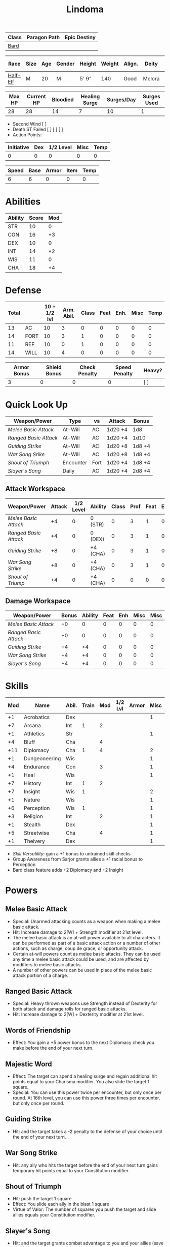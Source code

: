 #+title: Lindoma

| Class | Paragon Path | Epic Destiny |
|-------+--------------+--------------|
| [[http://iws.mx/dnd/?view=class104][Bard]]  |              |              |

| Race     | Size | Age | Gender | Height | Weight | Align. | Deity  | Adv. Co. | XP | Next XP | Level |
|----------+------+-----+--------+--------+--------+--------+--------+----------+----+---------+-------|
| [[http://iws.mx/dnd/?view=race6][Half-Elf]] | M    |  20 | M      | 5' 9"  |    140 | Good   | Melora |          |  0 |    1000 |     1 |

| Max HP | Current HP | Bloodied | Healing Surge | Surges/Day | Surges Used |
|--------+------------+----------+---------------+------------+-------------|
|     28 |         28 |       14 |             7 |         10 |           1 |

 - Second Wind [ ]
 - Death ST Failed [ ] [ ] [ ]
 - Action Points:

| Initiative | Dex | 1/2 Level | Misc | Temp |
|------------+-----+-----------+------+------|
|          0 |   0 |         0 |    0 |    0 |
#+TBLFM: $1=($2 + $3 + $4 + $5)

| Speed | Base | Armor | Item | Temp |
|-------+------+-------+------+------|
|     6 |    6 |     0 |    0 |    0 |
#+TBLFM: $1=($2 + $3 + $4 + $5)

* Abilities
| Ability | Score | Mod |
|---------+-------+-----|
| STR     |    10 |   0 |
| CON     |    16 |  +3 |
| DEX     |    10 |   0 |
| INT     |    14 |  +2 |
| WIS     |    11 |   0 |
| CHA     |    18 |  +4 |


* Defense
| Total |      | 10 + 1/2 lvl | Arm. Abil. | Class | Feat | Enh. | Misc | Temp |
|-------+------+--------------+------------+-------+------+------+------+------|
|    13 | AC   |           10 |          3 |     0 |    0 |    0 |    0 |    0 |
|    14 | FORT |           10 |          3 |     1 |    0 |    0 |    0 |    0 |
|    11 | REF  |           10 |          0 |     1 |    0 |    0 |    0 |    0 |
|    14 | WILL |           10 |          4 |     0 |    0 |    0 |    0 |    0 |
#+TBLFM: $1=($3 + $4 + $5 + $6 + $7 + $8 + $9)

| Armor Bonus | Shield Bonus | Check Penalty | Speed Penalty | Heavy? |
|-------------+--------------+---------------+---------------+--------|
|           3 |            0 |             0 |             0 | [ ]    |


* Quick Look Up
| Weapon/Power        | Type      | vs   | Attack  | Bonus  |
|---------------------+-----------+------+---------+--------|
| [[Melee Basic Attack]]  | At-Will   | AC   | 1d20 +4 | 1d8    |
| [[Ranged Basic Attack]] | At-Will   | AC   | 1d20 +4 | 1d10   |
| [[Guiding Strike]]      | At-Will   | AC   | 1d20 +8 | 1d8 +4 |
| [[War Song Srike]]      | At-Will   | AC   | 1d20 +8 | 1d8 +4 |
| [[Shout of Triumph]]    | Encounter | Fort | 1d20 +4 | 1d8 +4 |
| [[Slayer's Song]]       | Daily     | AC   | 1d20 +4 | 2d8 +4 |

** Attack Workspace
| Weapon/Power        | Attack | 1/2 Level | Ability  | Class | Prof | Feat | Enh | Misc |
|---------------------+--------+-----------+----------+-------+------+------+-----+------|
| [[Melee Basic Attack]]  |     +4 |         0 | 0 (STR)  |     0 |    3 |    1 |   0 |    0 |
| [[Ranged Basic Attack]] |     +4 |         0 | 0 (DEX)  |     0 |    3 |    1 |   0 |    0 |
| [[Guiding Strike]]      |     +8 |         0 | +4 (CHA) |     0 |    3 |    1 |   0 |    0 |
| [[War Song Strike]]     |     +8 |         0 | +4 (CHA) |     0 |    3 |    1 |   0 |    0 |
| [[Shout of Triump]]     |     +4 |         0 | +4 (CHA) |     0 |    0 |    0 |   0 |    0 |
#+TBLFM: $2='(concat "+" (int-to-string (-sum '($3 $4 $5 $6 $7 $8 $9))));N

** Damage Workspace
| Weapon/Power        | Bonus | Ability | Feat | Enh | Misc | Misc |
|---------------------+-------+---------+------+-----+------+------|
| [[Melee Basic Attack]]  |    +0 |       0 |    0 |   0 |    0 |    0 |
| [[Ranged Basic Attack]] |    +0 |       0 |    0 |   0 |    0 |    0 |
| [[Guiding Strike]]      |    +4 |      +4 |    0 |   0 |    0 |    0 |
| [[War Song Strike]]     |    +4 |      +4 |    0 |   0 |    0 |    0 |
| [[Slayer's Song]]       |    +4 |      +4 |    0 |   0 |    0 |    0 |
#+TBLFM: $2='(concat "+" (int-to-string (-sum '($3 $4 $5 $6))));N


* Skills
| Mod | Name          | Abil. | Train | Mod | 1/2 Lvl | Armor | Misc | Temp |
|-----+---------------+-------+-------+-----+---------+-------+------+------|
|  +1 | Acrobatics    | Dex   |       |     |         |       |    1 |      |
|  +7 | Arcana        | Int   |     1 |   2 |         |       |      |      |
|  +1 | Athletics     | Str   |       |     |         |       |    1 |      |
|  +4 | Bluff         | Cha   |       |   4 |         |       |      |      |
| +11 | Diplomacy     | Cha   |     1 |   4 |         |       |    2 |      |
|  +1 | Dungeoneering | Wis   |       |     |         |       |    1 |      |
|  +4 | Endurance     | Con   |       |   3 |         |       |    1 |      |
|  +1 | Heal          | Wis   |       |     |         |       |    1 |      |
|  +7 | History       | Int   |     1 |   2 |         |       |      |      |
|  +7 | Insight       | Wis   |     1 |     |         |       |    2 |      |
|  +1 | Nature        | Wis   |       |     |         |       |    1 |      |
|  +6 | Perception    | Wis   |     1 |     |         |       |    1 |      |
|  +3 | Religion      | Int   |       |   2 |         |       |    1 |      |
|  +1 | Stealth       | Dex   |       |     |         |       |    1 |      |
|  +5 | Streetwise    | Cha   |       |   4 |         |       |    1 |      |
|  +1 | Theivery      | Dex   |       |     |         |       |    1 |      |
#+TBLFM: $1='(concat "+" (int-to-string (+ $5 $6 $7 $8 $9 (if (eql $4 1) 5 0))));N
 - [[Skill Versatility]]: gain a +1 bonus to untrained skill checks
 - Group Awareness from Sarjor grants allies a +1 racial bonus to Perception
 - Bard class feature adds +2 Diplomacy and +2 Insight


* Powers
:PROPERTIES:
:COLUMNS: %ITEM %POWERTYPE(Type) %ATTACK %HIT %RANGE %TARGET
:END:
** Melee Basic Attack
:PROPERTIES:
:LEVEL: basic
:FLAVORTEXT:
:POWERTYPE: At-Will
:KEYWORDS: Melee Weapon
:ACTIONTYPE: Standard
:ATTACKTYPE: melee
:RANGE: weapon
:TARGET: One creature
:ATTACK: STR vs AC
:HIT: 1[W] + STR
:END:
 - Special: Unarmed attacking counts as a weapon when making a melee basic attack.
 - Hit: Increase damage to 2[W] + Strength modifier at 21st level.
 - The melee basic attack is an at-will power available to all characters. It can be performed as part of a basic attack action or a number of other actions, such as charge, coup de grace, or opportunity attack.
 - Certain at-will powers count as melee basic attacks. They can be used any time a melee basic attack could be used, and are affected by modifiers to melee basic attacks.
 - A number of other powers can be used in place of the melee basic attack portion of a charge.

** Ranged Basic Attack
:PROPERTIES:
:LEVEL: basic
:FLAVORTEXT:
:POWERTYPE: At-Will
:KEYWORDS: Ranged Weapon
:ACTIONTYPE: Standard
:ATTACKTYPE: Ranged
:RANGE: weapon
:TARGET: One creature
:ATTACK: DEX vs AC
:HIT: 1[W] + DEX
:END:
 - Special: Heavy thrown weapons use Strength instead of Dexterity for both attack and damage rolls for ranged basic attacks.
 - Hit: Increase damage to 2[W] + Dexterity modifier at 21st level.

** Words of Friendship
:PROPERTIES:
:LEVEL: Bard Feature
:FLAVORTEXT: You infuse your words with arcane power, turning even the simplest speech into a compelling oration.
:POWERTYPE: Encounter
:KEYWORDS: Arcane Charm
:ACTIONTYPE: Minor
:ATTACKTYPE: Personal
:URL: http://iws.mx/dnd/?view=power2887
:END:
 - Effect: You gain a +5 power bonus to the next Diplomacy check you make before the end of your next turn.

** Majestic Word
:PROPERTIES:
:LEVEL: Bard Feature
:FLAVORTEXT: You utter words laden with preternatural inspiration, restoring your ally's stamina and making wounds seem insignificant
:POWERTYPE: Encounter (Special)
:KEYWORDS: Arcane, Healing
:ACTIONTYPE: Minor
:ATTACKTYPE: Close burst 5
:TARGET: You or one ally in the burst
:URL: http://iws.mx/dnd/?view=power2339
:END:
 - Effect: The target can spend a healing surge and regain additional hit points equal to your Charisma modifier. You also slide the target 1 square.
 - Special: You can use this power twice per encounter, but only once per round. At 16th level, you can use this power three times per encounter, but only once per round.

** Guiding Strike
:PROPERTIES:
:LEVEL: Bard Attack 1
:FLAVORTEXT:
:POWERTYPE: At-Will
:KEYWORDS: Arcaen, Weapon
:ACTIONTYPE: Standard
:ATTACKTYPE: Melee
:RANGE: weapon
:TARGET: One creature
:ATTACK: CHA vs AC
:HIT: 1[W] + CHA*
:URL: http://iws.mx/dnd/?view=power4987
:END:
 - Hit: and the target takes a -2 penalty to the defense of your choice until the end of your next turn.

** War Song Strike
:PROPERTIES:
:LEVEL: Bard Attack 1
:FLAVORTEXT: You sing a song of war and victory, invigorating your allies as they press the attack
:POWERTYPE: At-Will
:KEYWORDS: Arcane, Weapon
:ACTIONTYPE: Standard
:ATTACKTYPE: Melee
:RANGE: weapon
:TARGET: One creature
:ATTACK: CHA vs AC
:HIT: 1[W] + CHA*
:URL: http://iws.mx/dnd/?view=power4988
:END:
 - Hit: any ally who hits the target before the end of your next turn gains temporary hit points equal to your Constitution modifier.

** Shout of Triumph
:PROPERTIES:
:LEVEL: Bard Attack 1
:FLAVORTEXT: You unleash a mighty call of battle, scattering your enemies while urging your allies forward.
:POWERTYPE: Encounter
:KEYWORDS: Arcane, Implement, Thunder
:ACTIONTYPE: Standard
:ATTACKTYPE: Close blast 3
:RANGE: weapon
:TARGET: Each enemy in the blast
:ATTACK: CHA vs FORT*
:HIT: 1d6 + CHA thunder*
:END:
 - Hit: push the target 1 square
 - Effect: You slide each ally in the blast 1 square
 - Virtue of Valor: The number of squares you push the target and slide allies equals your Constitution modifier.
** Slayer's Song
:PROPERTIES:
:LEVEL: Bard Attack 1
:FLAVORTEXT: You sing a tune of war that diminishes your foes' defenses with each blow you strike
:POWERTYPE: Daily
:KEYWORDS: Arcane, Weapon
:ACTIONTYPE: Standard
:ATTACKTYPE: Melee
:RANGE: weapon
:TARGET: One creature
:ATTACK: CHA vs AC
:HIT: 2[W] + CHA*
:URL: http://iws.mx/dnd/?view=power2350
:END:
 - Hit: and the target grants combat advantage to you and your allies (save ends)
 - Miss: Half damage.
 - Effect: Until the end of the encounter, whenever you hit an enemy, that enemy
   grants combat advantage to you and your allies until the end of your next
   turn.

** Knack for Success
:PROPERTIES:
:LEVEL: Half-Elf Racial Power
:FLAVORTEXT: Your mere presence is enough to tip the balance of fortune for you and your allies
:POWERTYPE: Encounter
:KEYWORDS: Arcane, Implement, Thunder
:ACTIONTYPE: Minor Action
:ATTACKTYPE: Close blast 5
:TARGET: You or one ally in the burst
:URL: http://iws.mx/dnd/?view=race6
:END:
 - Effect: Choose one of the following:
   - The target makes a saving throw.
   - The target shifts up to 2 squares as a free action.
   - The target gains a +2 power bonus to their next attack roll made before the EoTNT
   - The target gains a +4 power bonus to their next skill check made before the EoTNT


* Features
** Bardic Virtue
:PROPERTIES:
:LEVEL: Bard
:URL: http://iws.mx/dnd/?view=class104
:END:
 - You gain the Ritual Caster feat as a bonus feat, allowing you to use magical
 - Bards praise many virtues in their stories, telling tales of people whose
   particular qualities set them above common folk. The valor of dauntless
   heroes and the cunning of great minds are among these virtues, and a bard can
   choose to emphasize either quality.
 - Choose one of the following options: Virtue of Cunning, Virtue of Prescience,
   Virtue of Valor. The choice you make gives you the benefit described below
   and also provides bonuses to certain bard powers, as detailed in those
   powers.
** Multiclass Versatility
:PROPERTIES:
:LEVEL: Bard
:URL: http://iws.mx/dnd/?view=class104
:END:
 - You can choose class-specific multiclass feats from more than one class.
** Skill Versatility
:PROPERTIES:
:LEVEL: Bard
:URL: http://iws.mx/dnd/?view=class104
:END:
 - You gain a +1 bonus to untrained skill checks.

** Virtue of Valor
:PROPERTIES:
:LEVEL: Bard
:URL: http://iws.mx/dnd/?view=class104
:END:
 - Once per round, when any ally within 5 squares of you reduces an enemy to 0
   hit points or bloodies an enemy, you can grant temporary hit points to that
   ally as a free action.
 - The number of temporary hit points equals 1 + your Constitution modifier at 1st level
 - 3 + your Constitution modifier at 11th level
 - 5 + your Constitution modifier at 21st level

** Song of Rest
:PROPERTIES:
:LEVEL: Bard
:URL: http://iws.mx/dnd/?view=class104
:END:
 - When you play an instrument or sing during a short rest, you and each ally
   who can hear you are affected by your Song of Rest. When an affected
   character spends healing surges at the end of the rest, that character
   regains additional hit points equal to your Charisma modifier with each
   healing surge. A character can be affected by only one Song of Rest at a
   time.

** Bardic Training
:PROPERTIES:
:LEVEL: Bard
:URL: http://iws.mx/dnd/?view=class104
:END:
 - You gain the Ritual Caster feat as a bonus feat, allowing you to use magical
   rituals. You own a ritual book, and it contains two rituals of your choice
   that you have mastered: one 1st-level ritual that has bard as a prerequisite
   and another 1st-level ritual.
 - In addition, you can perform one bard ritual per day of your level or lower
   without expending components, although you must pay any other costs and use
   any focus required by the ritual. At 11th level, you can perform two bard
   rituals per day of your level or lower without expending components; at 21st
   level, you can perform three.

** Dual Heritage
:PROPERTIES:
:LEVEL: Half-Elf Feature
:URL: http://iws.mx/dnd/?view=race6
:END:
 - You can take feats that have either elf or human as a prerequisite (as well
   as those specifically for half-elves), as long as you meet any other
   requirements.

** Group Diplomacy
:PROPERTIES:
:LEVEL: Half-Elf Feature
:URL: http://iws.mx/dnd/?view=race6
:END:
 - You grant allies within 10 squares of you a +1 racial bonus to Diplomacy checks.


* Rituals
:PROPERTIES:
:COLUMNS: %ITEM %TIME %DURATION %KEYSKILL %COMPONENTCOST
:END:
** Glib Limrick
:PROPERTIES:
:FLAVORTEXT: You recite a short rhyme and feel your tongue loosen to the lies can flow freely.
:LEVEL: 1
:CATEGORY: Deception
:TIME: 1 minute
:DURATION: 10 minutes
:COMPONENTCOST: 10 gp, plus a focus worth 5gp
:KEYSKILL: Arcana (no check)
:URL: http://iws.mx/dnd/?view=ritual197
:END:
 - Prerequisite: Bard
 - Focus: A musical instrument you play as part of performing the ritual.
 - For the ritual's duration, whenever you make a Bluff check, you can roll
   twice and use either result. The ritual's effect automatically ends when you
   roll initiative.

** Traveler's Camouflage
:PROPERTIES:
:FLAVORTEXT: You and your allies take on the textures and colors of the world around you
:LEVEL: 1
:CATEGORY: Deception
:TIME: 10 minute
:DURATION: 10 hours
:COMPONENTCOST: 10 gp
:KEYSKILL: Nature
:URL: http://iws.mx/dnd/?view=ritual291
:END:
 - Focus: A musical instrument you play as part of performing the ritual.
 - For the ritual's duration, whenever you make a Bluff check, you can roll
   twice and use either result. The ritual's effect automatically ends when you
   roll initiative.
 - You cloak yourself and any allies present for the ritual in a camouflaging
   shroud. The subjects of this ritual gain a bonus to Stealth checks while
   traveling, and other creatures take a penalty when using Perception to find
   your tracks.
 - This camouflage protects you and your allies as you travel, but not during
   battle. Any subject who rolls initiative or makes an attack roll loses the
   benefit of this ritual until the end of the encounter. If a subject is hidden
   when he or she makes an attack, that subject loses the bonus before making
   the attack roll, which could cause him or her to lose the benefit of being
   hidden for that attack.
 - Your Nature check determines the bonus you and your allies gain and the
   penalty others take.

| Nature Check Result | Bonus to Stealth | Penalty to Find Tracks |
|---------------------+------------------+------------------------|
| 19 or lower         |               +2 |                     -2 |
| 20-29               |               +5 |                     -5 |
| 30 or higher        |              +10 |                    -10 |



* Feats
** Weapon Expertise: Longsword
:PROPERTIES:
:LEVEL: free
:URL: http://iws.mx/dnd/?view=feat1032
:END:
  - Benefit: Choose a weapon group. You gain a +1 feat bonus to attack rolls
    with any weapon power you use with a weapon from that group. The bonus
    increases to +2 at 11th level and +3 at 21st level.
  - Special: You can take this feat more than once. Each time you select this
    feat, choose another weapon group.

** Weapon Expertise: Longbow
:PROPERTIES:
:LEVEL: free
:URL: http://iws.mx/dnd/?view=feat1032
:END:
  - Benefit: Choose a weapon group. You gain a +1 feat bonus to attack rolls
    with any weapon power you use with a weapon from that group. The bonus
    increases to +2 at 11th level and +3 at 21st level.
  - Special: You can take this feat more than once. Each time you select this
    feat, choose another weapon group.

** Ritual Caster
:PROPERTIES:
:URL: http://iws.mx/dnd/?view=feat159
:END:
 - Prerequisite: Trained in Arcana or Religion
 - Benefit: You can master and perform rituals of your level or lower. See
   Chapter 10 for information on acquiring, mastering, and performing rituals.
   Even though some rituals use the Heal skill or the Nature skill, the Arcana
   skill or the Religion skill is required to understand how to perform rituals.

** Strength of Valor
:PROPERTIES:
:LEVEL: Feat
:URL: http://iws.mx/dnd/?view=feat470
:END:
 - Prerequisite: Bard, Virtue of Valor class feature
 - Benefit: When you grant an ally temporary hit points with your Virtue of
   Valor, that ally also gains a +2 bonus to the next damage roll he or she
   makes before the end of his or her next turn.


* Proficiencies
  | Languages | Tools | Armor         | Weapons         |
  |-----------+-------+---------------+-----------------|
  | Common    | Flute | Cloth         | Simple          |
  | Elf       |       | Leather       | Military ranged |
  | one-more  |       | Light Shields | Longsword       |
  |           |       | Cloth         | Scimitar        |
  |           |       | Chainmail     | Short Sword     |
  |           |       |               |                 |

* Items

** Equipment
  | Name               | Quantity | Cost (gp) | Weight (lbs) | Total Weight (lbs) | Total Cost (gp) |
  |--------------------+----------+-----------+--------------+--------------------+-----------------|
  | Longbow            |        1 |        50 |            2 |                  2 |              50 |
  | Longsword          |        1 |        15 |            4 |                  4 |              15 |
  | Backpack           |        1 |         2 |            5 |                  5 |               2 |
  | Bedroll            |        1 |        .1 |            2 |                  2 |             0.1 |
  | Tinderbox          |        1 |        .5 |            1 |                  1 |             0.5 |
  | Ration             |       10 |        .5 |            1 |                 10 |              5. |
  | Waterskin          |        1 |        .2 |            5 |                  5 |             0.2 |
  | Hempen Rope (50ft) |        1 |         1 |           10 |                 10 |               1 |
  | Arrows             |       60 |       .05 |           .1 |                 6. |              3. |
  | Hide Armor         |        1 |        30 |           25 |                 25 |              30 |
  |--------------------+----------+-----------+--------------+--------------------+-----------------|
  | Carry Capacity     |      100 |           |              |                70. |           106.8 |
  #+TBLFM: $5=($2 * $4)
  #+TBLFM: $6=($2 * $3)
  #+TBLFM: @>$5=vsum(@<<$5..@>>$5)
  #+TBLFM: @>$6=vsum(@<<$6..@>>$6)

** Money
   | Copper | Silver | Electrum | Gold | Platinum | Total (Gold) |
   |--------+--------+----------+------+----------+--------------|
   |      7 |     12 |          |    8 |          |         9.27 |
   #+TBLFM: $6=(($1 / 100) + ($2 / 10) + ($3 / 2) + $4 + ($5 * 10));N
